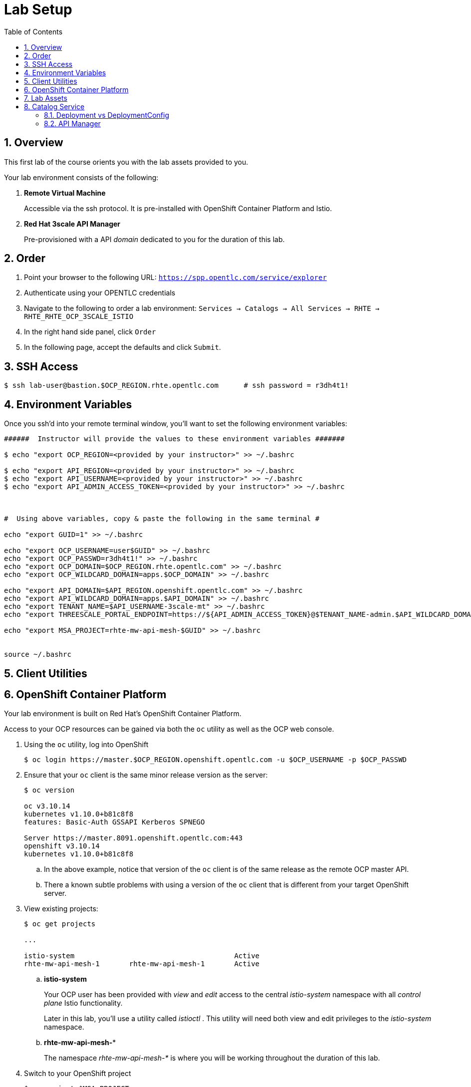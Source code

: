 :noaudio:
:scrollbar:
:data-uri:
:toc2:
:linkattrs:

= Lab Setup

:numbered:

== Overview

This first lab of the course orients you with the lab assets provided to you.

Your lab environment consists of the following:

. *Remote Virtual Machine*
+
Accessible via the ssh protocol.
It is pre-installed with OpenShift Container Platform and Istio.

. *Red Hat 3scale API Manager*
+
Pre-provisioned with a API _domain_ dedicated to you for the duration of this lab.

== Order

. Point your browser to the following URL:   `https://spp.opentlc.com/service/explorer`
. Authenticate using your OPENTLC credentials
. Navigate to the following to order a lab environment: `Services -> Catalogs -> All Services -> RHTE -> RHTE_RHTE_OCP_3SCALE_ISTIO`
. In the right hand side panel, click `Order`
. In the following page, accept the defaults and click `Submit`.


== SSH Access

-----
$ ssh lab-user@bastion.$OCP_REGION.rhte.opentlc.com      # ssh password = r3dh4t1!
-----

== Environment Variables

Once you ssh'd into your remote terminal window, you'll want to set the following environment variables:

-----
######  Instructor will provide the values to these environment variables #######

$ echo "export OCP_REGION=<provided by your instructor>" >> ~/.bashrc

$ echo "export API_REGION=<provided by your instructor>" >> ~/.bashrc
$ echo "export API_USERNAME=<provided by your instructor>" >> ~/.bashrc
$ echo "export API_ADMIN_ACCESS_TOKEN=<provided by your instructor>" >> ~/.bashrc



#  Using above variables, copy & paste the following in the same terminal #

echo "export GUID=1" >> ~/.bashrc

echo "export OCP_USERNAME=user$GUID" >> ~/.bashrc
echo "export OCP_PASSWD=r3dh4t1!" >> ~/.bashrc
echo "export OCP_DOMAIN=$OCP_REGION.rhte.opentlc.com" >> ~/.bashrc
echo "export OCP_WILDCARD_DOMAIN=apps.$OCP_DOMAIN" >> ~/.bashrc

echo "export API_DOMAIN=$API_REGION.openshift.opentlc.com" >> ~/.bashrc
echo "export API_WILDCARD_DOMAIN=apps.$API_DOMAIN" >> ~/.bashrc
echo "export TENANT_NAME=$API_USERNAME-3scale-mt" >> ~/.bashrc
echo "export THREESCALE_PORTAL_ENDPOINT=https://${API_ADMIN_ACCESS_TOKEN}@$TENANT_NAME-admin.$API_WILDCARD_DOMAIN" >> ~/.bashrc

echo "export MSA_PROJECT=rhte-mw-api-mesh-$GUID" >> ~/.bashrc


source ~/.bashrc

-----

== Client Utilities

== OpenShift Container Platform

Your lab environment is built on Red Hat's OpenShift Container Platform.

Access to your OCP resources can be gained via both the `oc` utility as well as the OCP web console.

. Using the `oc` utility, log into OpenShift
+
-----
$ oc login https://master.$OCP_REGION.openshift.opentlc.com -u $OCP_USERNAME -p $OCP_PASSWD
-----

. Ensure that your `oc` client is the same minor release version as the server:
+
-----
$ oc version

oc v3.10.14
kubernetes v1.10.0+b81c8f8
features: Basic-Auth GSSAPI Kerberos SPNEGO

Server https://master.8091.openshift.opentlc.com:443
openshift v3.10.14
kubernetes v1.10.0+b81c8f8
-----

.. In the above example, notice that version of the `oc` client is of the same release as the remote OCP master API.
.. There a known subtle problems with using a version of the `oc` client that is different from your target OpenShift server.

. View existing projects:
+
-----
$ oc get projects

...

istio-system                                      Active
rhte-mw-api-mesh-1       rhte-mw-api-mesh-1       Active
-----

.. *istio-system*
+
Your OCP user has been provided with _view_ and _edit_ access to the central _istio-system_ namespace with all _control plane_ Istio functionality.
+
Later in this lab, you'll use a utility called _istioctl_ .
This utility will need both view and edit privileges to the _istio-system_ namespace.

.. *rhte-mw-api-mesh-**
+
The namespace _rhte-mw-api-mesh-*_ is where you will be working throughout the duration of this lab.

. Switch to your  OpenShift project
+
-----
$ oc project $MSA_PROJECT
-----

. Log into OpenShift Web Console
.. Many OpenShift related tasks found in this lab can be completed in the Web Console (as an alternative to using the `oc` utility.
.. To access the OCP web console, point to your browser to the output of the following:
+
-----
$ echo -en "\n\nhttps://master.$OCP_REGION.openshift.opentlc.com\n\n"
-----

.. Authenticate using the values of $OCP_USERNAME and $OCP_PASSWD

== Lab Assets



== Catalog Service

[[dvsdc]]
=== Deployment vs DeploymentConfig

Your lab assets consist of a mix of OpenShift _Deployment_ and _DeploymentConfig_ resources.

The _Deployment_ construct is a more recent Kubernetes equivalent of what has always been in OpenShift:  _DeploymentConfig_.

The _istioctl_ utility (introduced later in this lab) of Istio requires the use of the Kubernetes _Deployment_ resource.
Subsequently, for the purpose of this lab, we'll use the Kubernetes _Deployment_ type (instead of DeploymentConfig) for most of the functionality.
One exception to this is the MongoDB.

The CoolStore catalog service included in your lab environment connects to a MongoDB database.
This MongoDB database is managed by Kubernetes using an OpenShift DeploymentConfig instead of a Kubernetes Deployment.
The reason for this is that the OpenShift _DeploymentConfig_ provides more features than a Kubernetes _Deployment_.
In particular, the MongoDB that supports this lab makes use of _life-cycle_ hooks that are only available in a DeploymentConfig.
The life-cycle hooks are used to pre-seed the data in the MongoDB.
This _post deployment_ life-cycle hook is simply ignored if added to a Kubernetes Deployment.


If you interested in learning more about the differences between Kubernetes _Deployments_ and OCP _DeploymentConfigurations_, please see
link:https://docs.openshift.com/container-platform/3.10/dev_guide/deployments/kubernetes_deployments.html#kubernetes-deployments-vs-deployment-configurations[this documentation].

==== OpenShift objects

. Review DeploymentConfig
+
-----
$ oc get dc -n $MSA_PROJECT

...

NAME              REVISION   DESIRED   CURRENT   TRIGGERED BY
catalog-mongodb   1          1         1         config,image(mongodb:3.4)
-----

. Review Deployment
+
-----
$ oc get deploy -n $MSA_PROJECT

...

NAME              DESIRED   CURRENT   UP-TO-DATE   AVAILABLE   AGE
catalog-service   1         1         1            1           4m
-----

. Review running pods
+
-----
$ oc get pods -n $MSA_PROJECT

...

NAME                          READY     STATUS      RESTARTS   AGE
catalog-mongodb-1-clsz4       1/1       Running     0          11m
catalog-service-1-dqb28       1/1       Running     0          11m

...
-----

. Retrieve the URL of the unsecured _catalog_ route:
+
[source,text]
----
$ export NAKED_CATALOG_ROUTE=http://$(oc get route catalog-unsecured -o template --template='{{.spec.host}}' -n $MSA_PROJECT)
----

. Via the catalog route, retrieve the pre-seeded data in the Mongo database:
+
-----
$ curl -X GET "$NAKED_CATALOG_ROUTE/products"
-----
+
.Sample Output
-----
...

{
  "itemId" : "444435",
  "name" : "Oculus Rift",
  "desc" : "The world of gaming has also undergone some very unique and compelling tech advances in recent years. Virtual reality, the concept of complete immersion into a digital universe through a special headset, has been the white whale of gaming and digital technology ever since Nintendo marketed its Virtual Boy gaming system in 1995.",
  "price" : 106.0
}
-----

==== Invoke _Open API Specification_ docs

The link:https://swagger.io/docs/specification/about/[OpenAPI Specification^] (formerly "Swagger Specification") is an API description format for REST APIs. link:https://swagger.io/[Swagger^] is a set of open-source tools built around the OpenAPI specification that can help you design, build, document, and consume REST APIs.

Swagger documentation is available for the REST endpoints of the catalog microservice.

. Display the URL for your project:
+
----
$ echo $NAKED_CATALOG_ROUTE
----

. Copy and paste the URL into a web browser.
* Expect to see the Swagger docs for the REST endpoints:
+
image::images/swagger-ui-coolstore-catalog.png[]

. Click *GET /products Get a list of products* to expand the item.
. Click the *Try it out* button, click *Execute* and view the response.

=== API Manager

Your lab environment includes access to a multi-tenant API Manager installation.

For the purpose of this lab, you will serve as the administrator of your own 3scale _tenant_ (aka: _domain_)

. Log into the admin portal of your API Manager environment using the information provided to you by your instructor

. To access the admin portal of your 3scale environment, point to your browser to the output of the following:
+
-----
$ echo -en "\n\nhttps://$TENANT_NAME-admin.$API_WILDCARD_DOMAIN\n\n"
-----

. Authenticate using the values of $API_USERNAME and $API_PASSWD   (Your 3scale credentials are the same as your OCP credentials).
+
image::images/3scale_login.png[]
